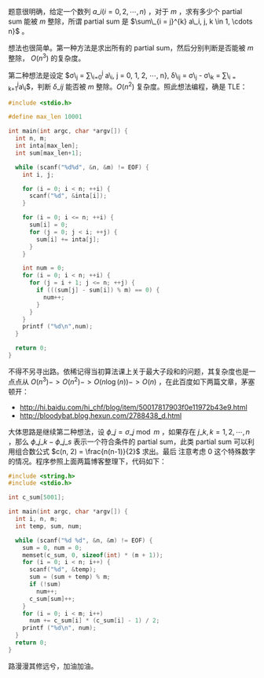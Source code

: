 题意很明确，给定一个数列 $a\_i(i = 0, 2, \cdots, n)$ ，对于 $m$ ，求有多少个
partial sum 能被 $m$ 整除，所谓 partial sum 是 $\sum\_{i = j}^{k} a\_i, j, k
\in 1, \cdots n}$ 。

想法也很简单。第一种方法是求出所有的 partial sum，然后分别判断是否能被 $m$ 整除，
$O(n^3)$ 的复杂度。

第二种想法是设定 $\sigma\_j = \sum\_{i=0}^{j} a\_i, j = 0, 1, 2, \cdots, n},
\delta\_{ij} = \sigma\_j - \sigma\_k = \sum\_{i = k+1}^{j}a\_i$，判断
$\delta\_{ij}$ 能否被 $m$ 整除。$O(n^2)$ 复杂度。照此想法编程，确是 TLE：

#+BEGIN_SRC c
#include <stdio.h>

#define max_len 10001

int main(int argc, char *argv[]) {
  int n, m;
  int inta[max_len];
  int sum[max_len+1];

  while (scanf("%d%d", &n, &m) != EOF) {
    int i, j;

    for (i = 0; i < n; ++i) {
      scanf("%d", &inta[i]);
    }

    for (i = 0; i <= n; ++i) {
      sum[i] = 0;
      for (j = 0; j < i; ++j) {
        sum[i] += inta[j];
      }
    }

    int num = 0;
    for (i = 0; i < n; ++i) {
      for (j = i + 1; j <= n; ++j) {
        if (((sum[j] - sum[i]) % m) == 0) {
          num++;
        }
      }
    }
    printf ("%d\n",num);
  }

  return 0;
}
#+END_SRC

不得不另寻出路。依稀记得当初算法课上关于最大子段和的问题，其复杂度也是一点点从
$O(n^3) -> O(n^2) -> O(n \log(n)) -> O(n)$ ，在此百度如下两篇文章，茅塞顿开：

- [[http://hi.baidu.com/hi_chf/blog/item/50017817903f0e11972b43e9.html]]
- [[http://bloodybat.blog.hexun.com/2788438_d.html]]

大体思路是继续第二种想法，设 $\phi\_j = \sigma\_j \bmod m$ ，如果存在 $j\_k, k =
1, 2, \cdots, n$ ，那么 $\phi\_{j\_k} - \phi\_{j\_s}$ 表示一个符合条件的 partial
sum，此类 partial sum 可以利用组合数公式 $c(n, 2) = \frac{n(n-1)}{2}$ 求出。最后
注意考虑 0 这个特殊数字的情况。程序参照上面两篇博客整理下，代码如下：

#+BEGIN_SRC c
#include <string.h>
#include <stdio.h>

int c_sum[5001];

int main(int argc, char *argv[]) {
  int i, n, m;
  int temp, sum, num;

  while (scanf("%d %d", &n, &m) != EOF) {
    sum = 0, num = 0;
    memset(c_sum, 0, sizeof(int) * (m + 1));
    for (i = 0; i < n; i++) {
      scanf("%d", &temp);
      sum = (sum + temp) % m;
      if (!sum)
        num++;
      c_sum[sum]++;
    }
    for (i = 0; i < m; i++)
      num += c_sum[i] * (c_sum[i] - 1) / 2;
    printf ("%d\n", num);
  }
  return 0;
}
#+END_SRC

路漫漫其修远兮，加油加油。
